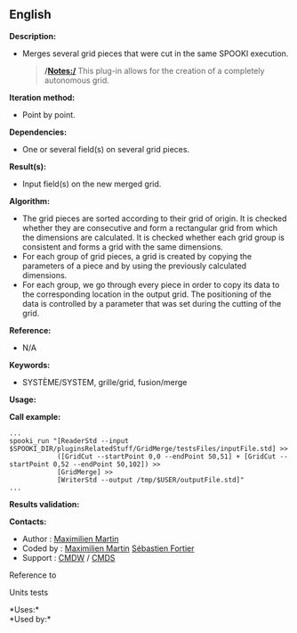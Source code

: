 ** English















*Description:*

- Merges several grid pieces that were cut in the same SPOOKI execution.

  #+begin_quote
    */Notes:/*
    This plug-in allows for the creation of a completely autonomous
    grid.
  #+end_quote

*Iteration method:*

- Point by point.

*Dependencies:*

- One or several field(s) on several grid pieces.

*Result(s):*

- Input field(s) on the new merged grid.

*Algorithm:*

- The grid pieces are sorted according to their grid of origin. It is
  checked whether they are consecutive and form a rectangular grid from
  which the dimensions are calculated. It is checked whether each grid
  group is consistent and forms a grid with the same dimensions.
- For each group of grid pieces, a grid is created by copying the
  parameters of a piece and by using the previously calculated
  dimensions.
- For each group, we go through every piece in order to copy its data to
  the corresponding location in the output grid. The positioning of the
  data is controlled by a parameter that was set during the cutting of
  the grid.

*Reference:*

- N/A

*Keywords:*

- SYSTÈME/SYSTEM, grille/grid, fusion/merge

*Usage:*

*Call example:* 

#+begin_example
      ...
      spooki_run "[ReaderStd --input $SPOOKI_DIR/pluginsRelatedStuff/GridMerge/testsFiles/inputFile.std] >>
                  ([GridCut --startPoint 0,0 --endPoint 50,51] + [GridCut --startPoint 0,52 --endPoint 50,102]) >>
                  [GridMerge] >>
                  [WriterStd --output /tmp/$USER/outputFile.std]"
      ...
#+end_example

*Results validation:*

*Contacts:*

- Author : [[https://wiki.cmc.ec.gc.ca/wiki/User:Martinm][Maximilien
  Martin]]
- Coded by : [[https://wiki.cmc.ec.gc.ca/wiki/User:Martinm][Maximilien
  Martin]] [[https://wiki.cmc.ec.gc.ca/wiki/User:Fortiers][Sébastien
  Fortier]]
- Support : [[https://wiki.cmc.ec.gc.ca/wiki/CMDW][CMDW]] /
  [[https://wiki.cmc.ec.gc.ca/wiki/CMDS][CMDS]]

Reference to 


Units tests



*Uses:*\\

*Used by:*\\



  

